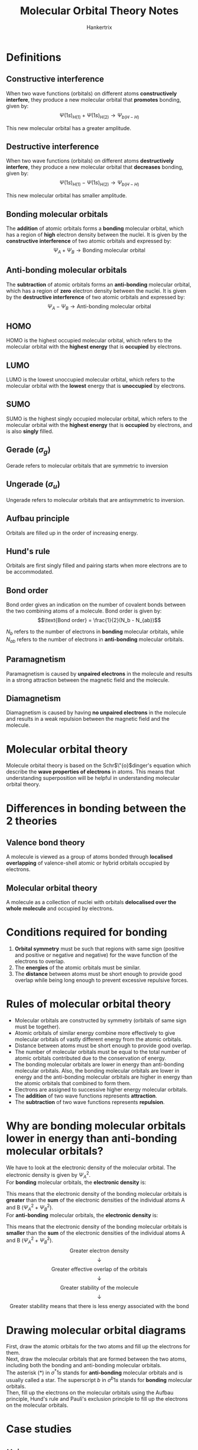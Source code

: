 #+TITLE: Molecular Orbital Theory Notes
#+AUTHOR: Hankertrix
#+STARTUP: showeverything
#+OPTIONS: toc:2
#+LATEX_HEADER: \usepackage{modiagram, graphicx}
#+LATEX_HEADER: \graphicspath{ {./images/} }

* Definitions

** Constructive interference
When two wave functions (orbitals) on different atoms *constructively interfere*, they produce a new molecular orbital that *promotes* bonding, given by:
\[\Psi(1s)_{H(1)} + \Psi(1s)_{H(2)} \rightarrow \Psi_{b(H-H)}\]

This new molecular orbital has a greater amplitude.

** Destructive interference
When two wave functions (orbitals) on different atoms *destructively interfere*, they produce a new molecular orbital that *decreases* bonding, given by:
\[\Psi(1s)_{H(1)} - \Psi(1s)_{H(2)} \rightarrow \Psi_{b(H-H)}\]

This new molecular orbital has smaller amplitude.

** Bonding molecular orbitals
The *addition* of atomic orbitals forms a *bonding* molecular orbital, which has a region of *high* electron density between the nuclei. It is given by the *constructive interference* of two atomic orbitals and expressed by:
\[\Psi_A + \Psi_B \rightarrow \text{Bonding molecular orbital}\]

** Anti-bonding molecular orbitals
The *subtraction* of atomic orbitals forms an *anti-bonding* molecular orbital, which has a region of *zero* electron density between the nuclei. It is given by the *destructive interference* of two atomic orbitals and expressed by:
\[\Psi_A - \Psi_B \rightarrow \text{Anti-bonding molecular orbital}\]

** HOMO
HOMO is the highest occupied molecular orbital, which refers to the molecular orbital with the *highest energy* that is *occupied* by electrons.

** LUMO
LUMO is the lowest unoccupied molecular orbital, which refers to the molecular orbital with the *lowest* energy that is *unoccupied* by electrons.

** SUMO
SUMO is the highest singly occupied molecular orbital, which refers to the molecular orbital with the *highest energy* that is *occupied* by electrons, and is also *singly* filled.

** Gerade (\(\sigma_g\))
Gerade refers to molecular orbitals that are symmetric to inversion

** Ungerade (\(\sigma_u\))
Ungerade refers to molecular orbitals that are antisymmetric to inversion.

** Aufbau principle
Orbitals are filled up in the order of increasing energy.

** Hund's rule
Orbitals are first singly filled and pairing starts when more electrons are to be accommodated.

** Bond order
Bond order gives an indication on the number of covalent bonds between the two combining atoms of a molecule. Bond order is given by:
\[\text{Bond order} = \frac{1}{2}(N_b - N_{ab})\]

\(N_b\) refers to the number of electrons in *bonding* molecular orbitals, while \(N_{ab}\) refers to the number of electrons in *anti-bonding* molecular orbitals.

** Paramagnetism
Paramagnetism is caused by *unpaired electrons* in the molecule and results in a strong attraction between the magnetic field and the molecule.

** Diamagnetism
Diamagnetism is caused by having *no unpaired electrons* in the molecule and results in a weak repulsion between the magnetic field and the molecule.


* Molecular orbital theory
Molecule orbital theory is based on the Schr\(\"{o}\)dinger's equation which describe the *wave properties of electrons* in atoms. This means that understanding superposition will be helpful in understanding molecular orbital theory.


* Differences in bonding between the 2 theories

** Valence bond theory
A molecule is viewed as a group of atoms bonded through *localised overlapping* of valence-shell atomic or hybrid orbitals occupied by electrons.

** Molecular orbital theory
A molecule as a collection of nuclei with orbitals *delocalised over the whole molecule* and occupied by electrons.


* Conditions required for bonding
1. *Orbital symmetry* must be such that regions with same sign (positive and positive or negative and negative) for the wave function of the electrons to overlap.
2. The *energies* of the atomic orbitals must be similar.
3. The *distance* between atoms must be short enough to provide good overlap while being long enough to prevent excessive repulsive forces.

\newpage

* Rules of molecular orbital theory
- Molecular orbitals are constructed by symmetry (orbitals of same sign must be together).
- Atomic orbitals of similar energy combine more effectively to give molecular orbitals of vastly different energy from the atomic orbitals.
- Distance between atoms must be short enough to provide good overlap.
- The number of molecular orbitals must be equal to the total number of atomic orbitals contributed due to the conservation of energy.
- The bonding molecular orbitals are lower in energy than anti-bonding molecular orbitals. Also, the bonding molecular orbitals are lower in energy and the anti-bonding molecular orbitals are higher in energy than the atomic orbitals that combined to form them.
- Electrons are assigned to successive higher energy molecular orbitals.
- The *addition* of two wave functions represents *attraction*.
- The *subtraction* of two wave functions represents *repulsion*.

\newpage

* Why are bonding molecular orbitals lower in energy than anti-bonding molecular orbitals?
We have to look at the electronic density of the molecular orbital. The electronic density is given by \(\Psi_A^2\).
\\

For *bonding* molecular orbitals, the *electronic density* is:
\begin{align*}
(\Psi_b)^2 &= (\Psi_A + \Psi_B)^2 \\
&= \Psi_A^2 + \Psi_B^2 + 2 \Psi_A \Psi_B
&< \Psi_A^2 + \Psi_B^2
\end{align*}

This means that the electronic density of the bonding molecular orbitals is *greater* than the *sum* of the electronic densities of the individual atoms A and B \((\Psi_A^2 + \Psi_B^2)\).
\\

For *anti-bonding* molecular orbitals, the *electronic density* is:
\begin{align*}
(\Psi_b)^2 &= (\Psi_A - \Psi_B)^2 \\
&= \Psi_A^2 + \Psi_B^2 - 2 \Psi_A \Psi_B
&< \Psi_A^2 + \Psi_B^2
\end{align*}

This means that the electronic density of the bonding molecular orbitals is *smaller* than the *sum* of the electronic densities of the individual atoms A and B \((\Psi_A^2 + \Psi_B^2)\).
\\

\[\text{Greater electron density}\]
\[\downarrow\]
\[\text{Greater effective overlap of the orbitals}\]
\[\downarrow\]
\[\text{Greater stability of the molecule}\]
\[\downarrow\]
\[\text{Greater stability means that there is less energy associated with the bond}\]

* Drawing molecular orbital diagrams
First, draw the atomic orbitals for the two atoms and fill up the electrons for them.
\\

Next, draw the molecular orbitals that are formed between the two atoms, including both the bonding and anti-bonding molecular orbitals.
\\

The asterisk (\(\text{*}\)) in \(\sigma^* 1s\) stands for *anti-bonding* molecular orbitals and is usually called a star. The superscript $b$ in \(\sigma^{b} 1s\) stands for *bonding* molecular orbitals.
\\

Then, fill up the electrons on the molecular orbitals using the Aufbau principle, Hund's rule and Pauli's exclusion principle to fill up the electrons on the molecular orbitals.

\newpage

* Case studies

** \(H_2^+\)
Since a normal covalent bond has a bond order of 1, \(H_2^+\) has low bond dissociation energy and large bond length compared to a \(H_2\) atom. Hence, this molecule-ion is only found in low-pressure gas form because it is much more reactive than molecular hydrogen, but it does exist.

** Does \(Be_2\) exist?
Drawing the molecular orbital energy diagram:
\\

\begin{modiagram}
\atom{left}{1s, 2s = {;pair}}
\atom{right}{1s, 2s = {;pair}}
\molecule{1sMO, 2sMO}

% Labels on the 1s orbitals
\node[yshift=-0.5em, below] at (1sleft) {$1s$};
\node[yshift=-0.5em, below] at (1sright) {$1s$};
\node[yshift=-0.5em, below] at (1sigma*) {$\sigma^* 1s$};
\node[yshift=-0.5em, below] at (1sigma) {$\sigma^b 1s$};

% Labels on the 2s orbitals
\node[yshift=-0.5em, below] at (2sleft) {$2s$};
\node[yshift=-0.5em, below] at (2sright) {$2s$};
\node[yshift=-0.5em, below] at (2sigma*) {$\sigma^* 2s$};
\node[yshift=-0.5em, below] at (2sigma) {$\sigma^b 2s$};
\end{modiagram}
\\

Finding the bond order:
\begin{align*}
\text{Bond order} &= \frac{1}{2}(N_b + N_ab) \\
&= \frac{1}{2}(4 - 4) \\
&= 0
\end{align*}

Since the bond order is 0, this means that molecular $Be$ does not exist as \(Be_2\).

\newpage

* \(2s-2p\) orbital mixing
Due to the relatively small energy gaps between $2s$ and $2p$ orbitals in $B, C, N$ atoms, the $s-p$ mixing is found in their diatomic molecules. The relatively huge energy gaps between the $2s$ and $2p$ orbitals in $O, F, Ne$ atoms result in *no* $s-p$ mixing in their diatomic molecules.
\\

When there is \(2s-2p\) orbital mixing, both bonding and anti-bonding $\sigma_{2s}$ orbitals become lower in energy and both bonding and anti-bonding $\sigma_{2p}$ orbitals become higher in energy. The $\sigma_{2p}$ bonding orbitals should have a *higher energy level* than that of the $\pi_{2p}$ bonding orbitals.

\[\includegraphics[width = \textwidth]{2s-2p-orbital-mixing}\]

\newpage

* How to use molecular orbital theory
1. Count the *total number* of electrons in a molecule
2. Construct the molecular orbital diagram
3. Fill up the electrons in the diagram using Aufbau Principle, Hund's Rule and Pauli's Exclusion principle
4. Count the number of electrons in the bonding and anti-bonding orbitals
5. Calculate the bond order using \(\frac{1}{2} (N_b - N_{ab})\)


* 2s-2p orbital mixing in heteronuclear diatomic molecules
Examples of heteronuclear diatomic molecules include $CO$, $NO$, $HF$.
\\

If the difference in electronegativity is *large*, there usually will be orbital mixing. Computer models suggest that $CO$ and $NO$ will involve orbital mixing.
\\

For other cases, it is usually difficult to predict which cases have and which don't have orbital mixing.

** \(CO\)
\[\includegraphics[scale=0.25]{co-molecular-orbital-diagram}\]

\begin{align*}
\text{Bond order} &= \frac{1}{2} (N_b - N_{ab}) \\
&= \frac{1}{2} (10 - 4) \\
&= \frac{1}{2} (6) \\
&= 3
\end{align*}

** \(NO\)
\[\includegraphics[scale=0.25]{no-molecular-orbital-diagram}\]

\begin{align*}
\text{Bond order} &= \frac{1}{2} (N_b - N_{ab}) \\
&= \frac{1}{2} (10 - 5) \\
&= \frac{1}{2} (5) \\
&= 2.5
\end{align*}

** \(NO^+\)
\[\includegraphics[scale=0.25]{no+-molecular-orbital-diagram}\]

\begin{align*}
\text{Bond order} &= \frac{1}{2} (N_b - N_{ab}) \\
&= \frac{1}{2} (10 - 4) \\
&= \frac{1}{2} (6) \\
&= 3
\end{align*}

\newpage

** Warning
Heteronuclear diatomic cases are not always simple, as you will see in the later few examples.
\\

When two atoms of a diatomic molecule are very different, the energy-level diagram for homonuclear molecules can *no longer be used*. A *new* diagram must be devised for each molecule.

\newpage

** \(HF\)
Orbital energy between $H$ and $F$.
\[\includegraphics[width = \textwidth]{hf-orbital-energy}\]

The energy difference between the $1s$ and $2s$ of $F$ and $1s$ of $H$ is *too large* for them to interact. Assuming the $2p_z$ orbital to be the one forming the head-on overlap with the $1s$ orbital of $H$, $2p_x$ and $2p_y$ do not have the correct orientation to mix with $1s$ of H. That leaves only $2p_z$ to interact with the $1s$ of H, forming a bonding and an anti-bonding orbital. Hence, the remaining $2p_x$ and $2p_y$ electrons of $F$ remain as *non-bonding molecular orbitals*.

\[\includegraphics[width = \textwidth]{hf-molecular-orbital-diagram}\]

\begin{align*}
\text{Bond order} &= \frac{1}{2} (N_b - N_{ab}) \\
&= \frac{1}{2} (2 - 0) \\
&= \frac{1}{2} (2) \\
&= 1
\end{align*}

Since there are no lone electrons in the molecular orbitals of $HF$, $HF$ is *diamagnetic*.
\\

Since the $2p$ orbital in $F$ is lower in energy that the $1s$ orbital in $H$, the electrons prefer to be closer to the $F$ atom which results in greater electron density close to the $F$ atom.

** \(LiF\)
Orbital energy between $Li$ and $F$.
\[\includegraphics[width = \textwidth]{hf-orbital-energy}\]

The $2s$ orbital of $Li$ is higher in energy than both the $1s$ and $2s$ orbitals of $F$. Hence, $Li$ only interacts with $2p_z$ orbital of $F$ and all remaining electrons in $F$ are in *non-bonding molecular orbitals*.

\[\includegraphics[width = \textwidth]{lif-molecular-orbital-diagram}\]

\begin{align*}
\text{Bond order} &= \frac{1}{2} (N_b - N_{ab}) \\
&= \frac{1}{2} (2 - 0) \\
&= \frac{1}{2} (2) \\
&= 1
\end{align*}

Since there are no lone electrons in the molecular orbitals of $LiF$, $LiF$ is *diamagnetic*.

\newpage

** \(OH^-\)
The $1s$ orbital of $O$ is higher in energy than both the $1s$ and $2s$ orbitals of $O$. Hence, $O$ only interacts with the $2p_z$ orbital of $O$ and all remaining electrons in $O$ are in *non-bonding molecular orbitals*.

\[\includegraphics[width = \textwidth]{oh--molecular-orbital-diagram}\]

\begin{align*}
\text{Bond order} &= \frac{1}{2} (N_b - N_{ab}) \\
&= \frac{1}{2} (2 - 0) \\
&= \frac{1}{2} (2) \\
&= 1
\end{align*}

Since there are no lone electrons in the molecular orbitals of $OH$, $OH$ is *diamagnetic*.
